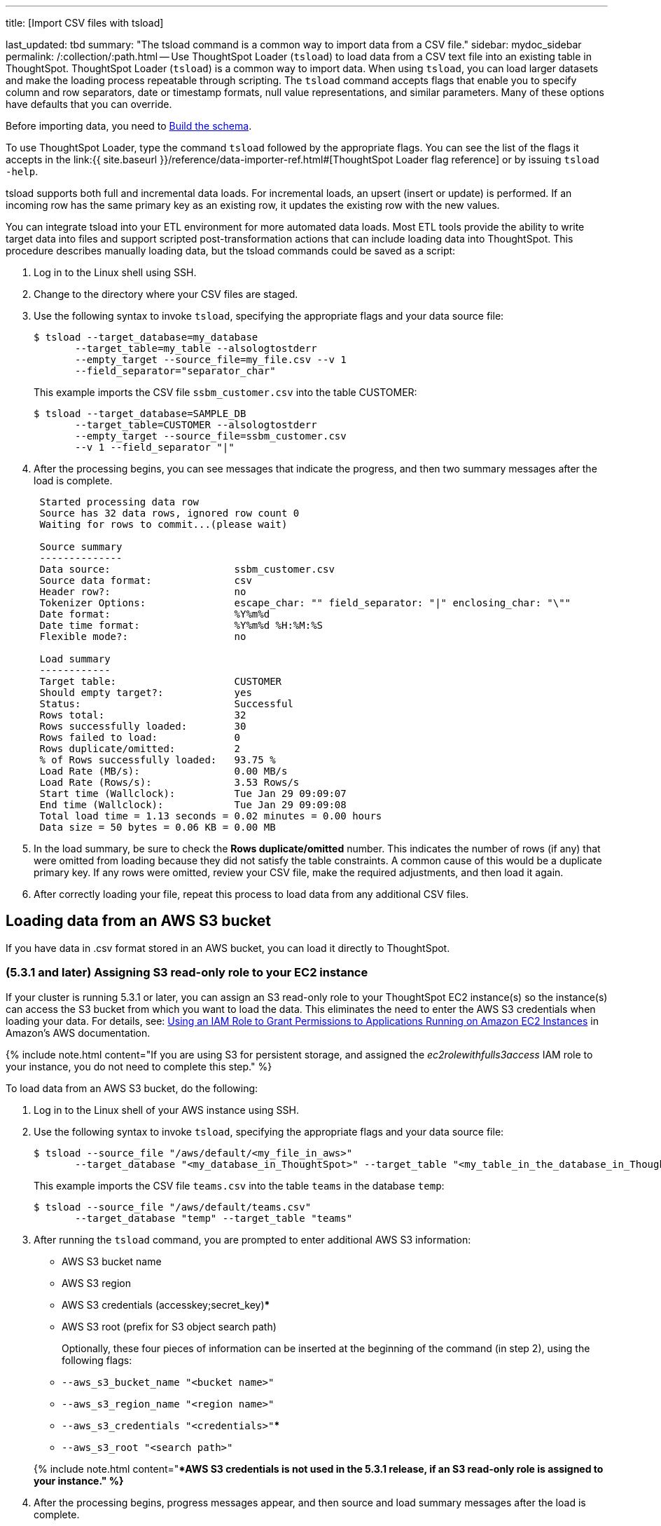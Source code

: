 '''

title: [Import CSV files with tsload]

last_updated: tbd summary: "The tsload command is a common way to import data from a CSV file." sidebar: mydoc_sidebar permalink: /:collection/:path.html -- Use ThoughtSpot Loader (`tsload`) to load data from a CSV text file into an existing table in ThoughtSpot.
ThoughtSpot Loader (`tsload`) is a common way to import data.
When using `tsload`, you can load larger datasets and make the loading process repeatable through scripting.
The `tsload` command accepts flags that enable you to specify column and row separators, date or timestamp formats, null value representations, and similar parameters.
Many of these options have defaults that you can override.

Before importing data, you need to link:create-schema.html#[Build the schema].

To use ThoughtSpot Loader, type the command `tsload` followed by the appropriate flags.
You can see the list of the flags it accepts in the link:{{ site.baseurl }}/reference/data-importer-ref.html#[ThoughtSpot Loader flag reference] or by issuing `tsload -help`.

tsload supports both full and incremental data loads.
For incremental loads, an upsert (insert or update) is performed.
If an incoming row has the same primary key as an existing row, it updates the existing row with the new values.

You can integrate tsload into your ETL environment for more automated data loads.
Most ETL tools provide the ability to write target data into files and support scripted post-transformation actions that can include loading data into ThoughtSpot.
This procedure describes manually loading data, but the tsload commands could be saved as a script:

. Log in to the Linux shell using SSH.
. Change to the directory where your CSV files are staged.
. Use the following syntax to invoke `tsload`, specifying the appropriate flags and your data source file:

 $ tsload --target_database=my_database
        --target_table=my_table --alsologtostderr
        --empty_target --source_file=my_file.csv --v 1
        --field_separator="separator_char"
+
This example imports the CSV file `ssbm_customer.csv` into the table CUSTOMER:

 $ tsload --target_database=SAMPLE_DB
        --target_table=CUSTOMER --alsologtostderr
        --empty_target --source_file=ssbm_customer.csv
        --v 1 --field_separator "|"

. After the processing begins, you can see messages that indicate the progress, and then two summary messages after the load is complete.
+
----
 Started processing data row
 Source has 32 data rows, ignored row count 0
 Waiting for rows to commit...(please wait)

 Source summary
 --------------
 Data source:                     ssbm_customer.csv
 Source data format:              csv
 Header row?:                     no
 Tokenizer Options:               escape_char: "" field_separator: "|" enclosing_char: "\""
 Date format:                     %Y%m%d
 Date time format:                %Y%m%d %H:%M:%S
 Flexible mode?:                  no

 Load summary
 ------------
 Target table:                    CUSTOMER
 Should empty target?:            yes
 Status:                          Successful
 Rows total:                      32
 Rows successfully loaded:        30
 Rows failed to load:             0
 Rows duplicate/omitted:          2
 % of Rows successfully loaded:   93.75 %
 Load Rate (MB/s):                0.00 MB/s
 Load Rate (Rows/s):              3.53 Rows/s
 Start time (Wallclock):          Tue Jan 29 09:09:07
 End time (Wallclock):            Tue Jan 29 09:09:08
 Total load time = 1.13 seconds = 0.02 minutes = 0.00 hours
 Data size = 50 bytes = 0.06 KB = 0.00 MB
----

. In the load summary, be sure to check the *Rows duplicate/omitted* number.
This indicates the number of rows (if any) that were omitted from loading because they did not satisfy the table constraints.
A common cause of this would be a duplicate primary key.
If any rows were omitted, review your CSV file, make the required adjustments, and then load it again.
. After correctly loading your file, repeat this process to load data from any additional CSV files.

== Loading data from an AWS S3 bucket

If you have data in .csv format stored in an AWS bucket, you can load it directly to ThoughtSpot.

=== (5.3.1 and later) Assigning S3 read-only role to your EC2 instance

If your cluster is running 5.3.1 or later, you can assign an S3 read-only role to your ThoughtSpot EC2 instance(s) so the instance(s) can access the S3 bucket from which you want to load the data.
This eliminates the need to enter the AWS S3 credentials when loading your data.
For details, see: https://docs.aws.amazon.com/IAM/latest/UserGuide/id_roles_use_switch-role-ec2.html[Using an IAM Role to Grant Permissions to Applications Running on Amazon EC2 Instances] in Amazon's AWS documentation.

{% include note.html content="If you are using S3 for persistent storage, and assigned the _ec2rolewithfulls3access_ IAM role to your instance, you do not need to complete this step." %}

To load data from an AWS S3 bucket, do the following:

. Log in to the Linux shell of your AWS instance using SSH.
. Use the following syntax to invoke `tsload`, specifying the appropriate flags and your data source file:

 $ tsload --source_file "/aws/default/<my_file_in_aws>"
        --target_database "<my_database_in_ThoughtSpot>" --target_table "<my_table_in_the_database_in_ThoughtSpot>"
+
This example imports the CSV file `teams.csv` into the table `teams` in the database `temp`:

 $ tsload --source_file "/aws/default/teams.csv"
        --target_database "temp" --target_table "teams"

. After running the `tsload` command, you are prompted to enter additional AWS S3 information:
 ** AWS S3 bucket name
 ** AWS S3 region
 ** AWS S3 credentials (accesskey;secret_key)***
 ** AWS S3 root (prefix for S3 object search path)

+
Optionally, these four pieces of information can be inserted at the beginning of the command (in step 2), using the following flags: +
 ** `--aws_s3_bucket_name "<bucket name>"` +
 ** `--aws_s3_region_name "<region name>"` +
 ** `--aws_s3_credentials "<credentials>"`*** +
 ** `--aws_s3_root "<search path>"`

+
{% include note.html content="***AWS S3 credentials is not used in the 5.3.1 release, if an S3 read-only role is assigned to your instance." %}**
. After the processing begins, progress messages appear, and then source and load summary messages after the load is complete.

== Loading data from a GCP GCS bucket

If you have data in .csv format stored in a GCS bucket, you can load it directly to ThoughtSpot.

=== Assigning GCS read-only role to your GCP instance

You can assign a read-only role to your ThoughtSpot GCP instance(s) so the instance(s) can access the GCS bucket from which you want to load the data.
This eliminates the need to enter the GCP GCS credentials when loading your data.
For details, refer to the storage setting detailed in the GCP link:{{ site.baseurl }}/appliance/gcp/launch-an-instance.html#create-an-instance[Create an instance] section.

{% include note.html content="If you are using GCS for persistent storage, you already assigned the _Set access for each API_ scope to your instance, and specified _Full_ storage access, so you do not need to complete this step." %}

=== Create the database and table

. Log in to the Linux shell of your GCP instance using SSH.
. Invoke TQL:
+
----
 $ tql

 TQL>
----

. Create the database:
+
----
 TQL> CREATE DATABASE temp;
----

. Connect to the database:
+
----
 TQL> USE temp;
----

. Create the table
+
----
 TQL> create table teams (id int, name VARCHAR(255));
 TQL> exit;
----

To load data from an GCP GCS bucket, do the following:

* Use the following syntax to invoke `tsload`, specifying the appropriate flags and your data source file:
+
----
 $ tsload --source_file /gs/default/team.csv
         --target_database temp
         --target_table teams
         --gs_bucket_name "my_gcs_bucket"
         --has_header_row 2>/dev/null

 $ Header row read successfully
   Source has 2 data rows, has header row, ignored row count 0
   Waiting for rows to commit...(please wait)
   Source summary
   --------------
   Data source:                 /gs/default/team.csv
   Source data format           csv
   Header row?                  yes
   Tokenizer Options:           escape_char: "" field_separator: "," enclosing_char: "\"" null_value: "(null)" trailing_field_separator: false
   Date format:                 %Y%m%d
   Date time format:            %Y%m%d %H:%M:%S
   Flexible mode?               no
   Load summary
   ------------
   Target table:                teams
   Should empty target?         no
   Status:                      Successful
   Rows total:                  2
   Rows successfully loaded:    2
   Rows failed to load:         0
   % of Rows successfully loaded: 100.00 %
   Load Rate (MB/s):             0.00 MB/s
   Load Rate (Rows/s):           1.13 Rows/s
   Start time (Wallclock):       Wed Oct 30 23:30:11
   End time (Wallclock):         Wed Oct 30 23:30:13
   Total load time = 1.78 seconds = 0.03 minutes = 0.00 hours
   Data size = 19 bytes = 0.02 KB = 0.00 MB
----

=== Verify the table contents

. Invoke TQL:
+
----
 $ tql

 TQL>
----

. Connect to the database:
+
----
 TQL> USE temp;
----

. Show the table data:
+
----
TQL> select * from teams;
----
+
Table contents are displayed:
+
----
id|name
-------
1|sameer
2|sandeep
----
